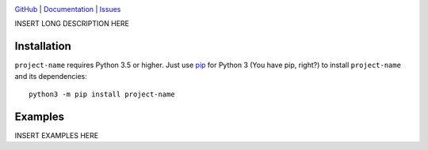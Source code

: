 .. image:: http://www.repostatus.org/badges/latest/wip.svg
    :target: http://www.repostatus.org/#wip
    :alt: Project Status: WIP — Initial development is in progress, but there
          has not yet been a stable, usable release suitable for the public.

.. image:: https://img.shields.io/github/license/jwodder/foobar-project-name.svg
    :target: https://opensource.org/licenses/MIT
    :alt: MIT License

`GitHub <https://github.com/jwodder/foobar-project-name>`_
| `Documentation <https://foobar-project-name-docs.readthedocs.io>`_
| `Issues <https://github.com/jwodder/foobar-project-name/issues>`_

INSERT LONG DESCRIPTION HERE

Installation
============
``project-name`` requires Python 3.5 or higher.  Just use `pip
<https://pip.pypa.io>`_ for Python 3 (You have pip, right?) to install
``project-name`` and its dependencies::

    python3 -m pip install project-name


Examples
========
INSERT EXAMPLES HERE
